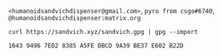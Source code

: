 #+TITLE:

#+attr_html: :style margin-left: auto; margin-right: auto;
[[./veryFors.gif]]

~<humanoidsandvichdispenser@gmail.com>~, ~pyro from csgo#6740~, ~@humanoidsandvichdispenser:matrix.org~

~curl https://sandvich.xyz/sandvich.gpg | gpg --import~

~1643 9496 7ED2 8385 A5FE DBCD 9A39 BE37 E602 B22D~
